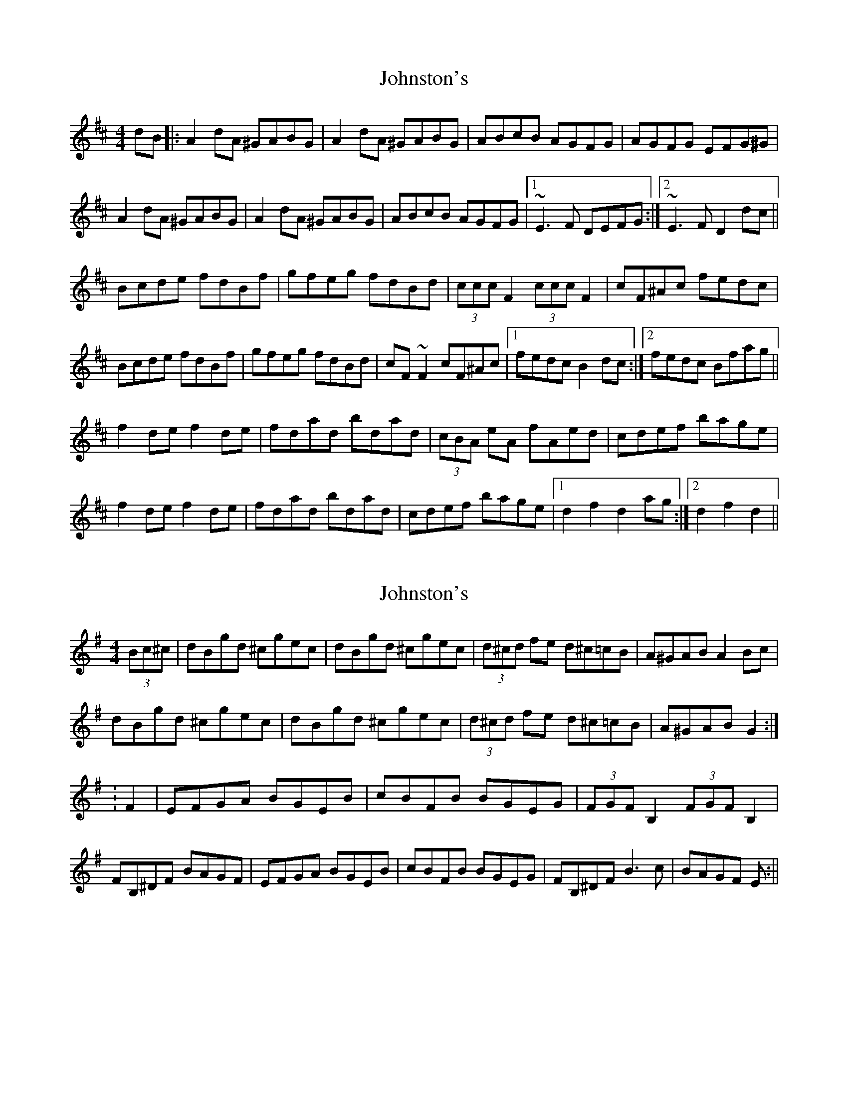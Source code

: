 X: 1
T: Johnston's
Z: Periodactylised
S: https://thesession.org/tunes/1663#setting1663
R: hornpipe
M: 4/4
L: 1/8
K: Dmaj
dB|:A2dA ^GABG|A2dA ^GABG|ABcB AGFG|AGFG EFG^G|
A2dA ^GABG|A2dA ^GABG|ABcB AGFG|1 ~E3F DEFG:|2 ~E3F D2dc||
Bcde fdBf|gfeg fdBd|(3ccc F2 (3ccc F2|cF^Ac fedc|
Bcde fdBf|gfeg fdBd|cF~F2 cF^Ac|1 fedc B2dc:|2 fedc Bfag||
f2de f2de|fdad bdad|(3cBA eA fAed|cdef bage|
f2de f2de|fdad bdad|cdef bage|1 d2f2 d2ag:|2 d2f2 d2||
X: 2
T: Johnston's
Z: CreadurMawnOrganig
S: https://thesession.org/tunes/1663#setting15091
R: hornpipe
M: 4/4
L: 1/8
K: Gmaj
(3Bc^c|dBgd ^cgec|dBgd ^cgec|(3d^cd fe d^c=cB|A^GAB A2Bc|dBgd ^cgec|dBgd ^cgec|(3d^cd fe d^c=cB|A^GAB G2:|:F2|EFGA BGEB|cBFB BGEG|(3FGF B,2 (3FGF B,2|FB,^DF BAGF|EFGA BGEB|cBFB BGEG|FB,^DF B3c|BAGF E:||
X: 3
T: Johnston's
Z: David Levine
S: https://thesession.org/tunes/1663#setting15092
R: hornpipe
M: 4/4
L: 1/8
K: Bmin
B3d BAFA|BE~E2 BE (3F^GA|B2dB BAF=G|AD~D2 AD (3FGA|B2dB BAFA|BE~E2 F2FE|DEFA Bcde|fdec d2cd||Beec d2cd|Beed BAFA|Beec d2cd|BdAB dAFA|Beec d2cd|Beef gefd|Beec d2cd|BdAB dA (3FGA||
